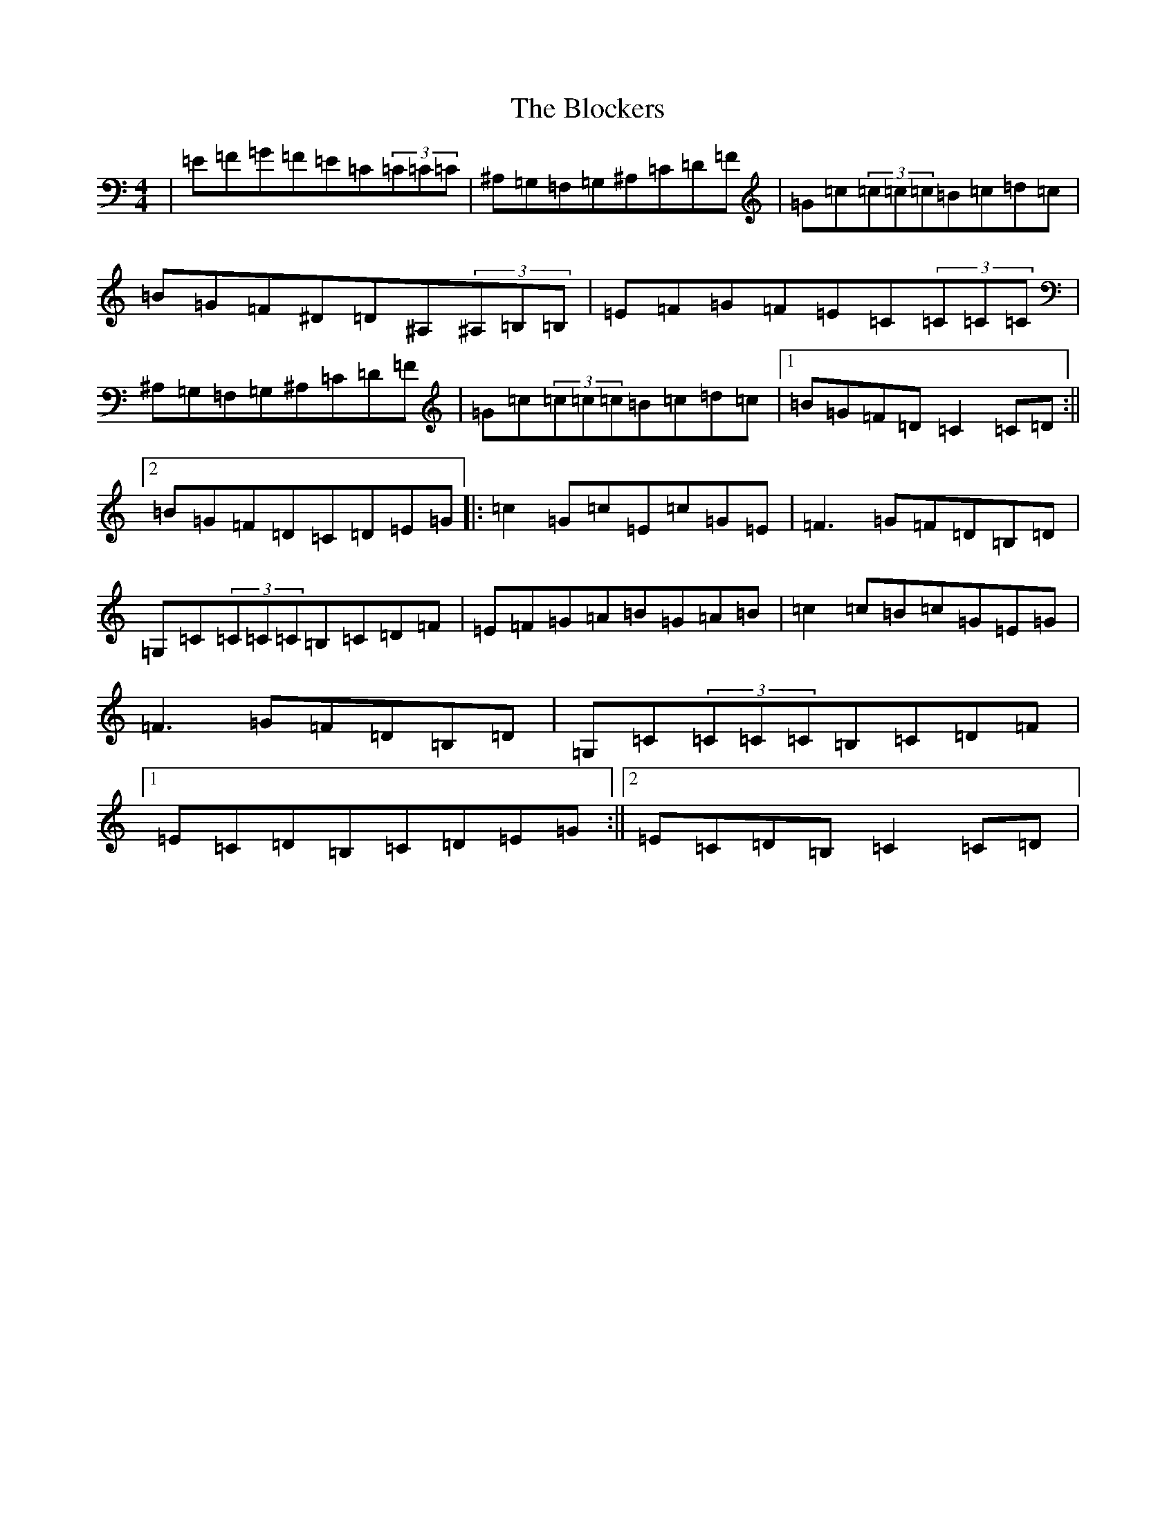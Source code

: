 X: 2057
T: Blockers, The
S: https://thesession.org/tunes/274#setting274
Z: D Major
R: reel
M:4/4
L:1/8
K: C Major
|=E=F=G=F=E=C(3=C=C=C|^A,=G,=F,=G,^A,=C=D=F|=G=c(3=c=c=c=B=c=d=c|=B=G=F^D=D^A,(3^A,=B,=B,|=E=F=G=F=E=C(3=C=C=C|^A,=G,=F,=G,^A,=C=D=F|=G=c(3=c=c=c=B=c=d=c|1=B=G=F=D=C2=C=D:||2=B=G=F=D=C=D=E=G|:=c2=G=c=E=c=G=E|=F3=G=F=D=B,=D|=G,=C(3=C=C=C=B,=C=D=F|=E=F=G=A=B=G=A=B|=c2=c=B=c=G=E=G|=F3=G=F=D=B,=D|=G,=C(3=C=C=C=B,=C=D=F|1=E=C=D=B,=C=D=E=G:||2=E=C=D=B,=C2=C=D|